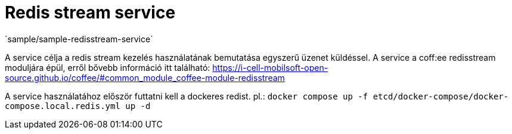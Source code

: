 = Redis stream service
`sample/sample-redisstream-service`

A service célja a redis stream kezelés használatának bemutatása egyszerű üzenet küldéssel. A service a coff:ee redisstream moduljára épül, erről bővebb információ itt található: https://i-cell-mobilsoft-open-source.github.io/coffee/#common_module_coffee-module-redisstream

A service használatához először futtatni kell a dockeres redist. pl.: `docker compose up -f etcd/docker-compose/docker-compose.local.redis.yml up -d`
